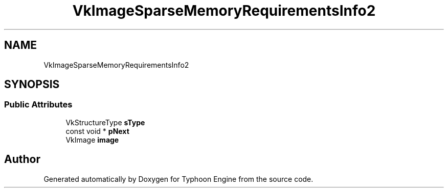 .TH "VkImageSparseMemoryRequirementsInfo2" 3 "Sat Jul 20 2019" "Version 0.1" "Typhoon Engine" \" -*- nroff -*-
.ad l
.nh
.SH NAME
VkImageSparseMemoryRequirementsInfo2
.SH SYNOPSIS
.br
.PP
.SS "Public Attributes"

.in +1c
.ti -1c
.RI "VkStructureType \fBsType\fP"
.br
.ti -1c
.RI "const void * \fBpNext\fP"
.br
.ti -1c
.RI "VkImage \fBimage\fP"
.br
.in -1c

.SH "Author"
.PP 
Generated automatically by Doxygen for Typhoon Engine from the source code\&.
